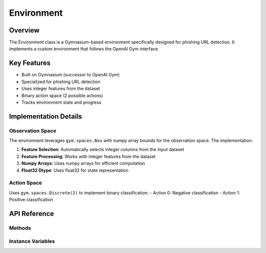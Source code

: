 Environment
===========

Overview
--------
The Environment class is a Gymnasium-based environment specifically designed for phishing URL detection. 
It implements a custom environment that follows the OpenAI Gym interface.

Key Features
-----------
- Built on Gymnasium (successor to OpenAI Gym)
- Specialized for phishing URL detection
- Uses integer features from the dataset
- Binary action space (2 possible actions)
- Tracks environment state and progress

Implementation Details
--------------------
Observation Space
~~~~~~~~~~~~~~~~
The environment leverages ``gym.spaces.Box`` with numpy array bounds for the observation space. 
The implementation:

1. **Feature Selection**: Automatically selects integer columns from the input dataset
2. **Feature Processing**: Works with integer features from the dataset
3. **Numpy Arrays**: Uses numpy arrays for efficient computation
4. **Float32 Dtype**: Uses float32 for state representation

Action Space
~~~~~~~~~~~
Uses ``gym.spaces.Discrete(2)`` to implement binary classification:
- Action 0: Negative classification
- Action 1: Positive classification

API Reference
------------
.. py:class:: Environment(data)

   :param data: Input dataset containing features for phishing detection
   :type data: pandas.DataFrame

   The Environment class initializes with the following steps:
   
   1. Processes the input DataFrame
   2. Selects integer columns
   3. Sets up observation and action spaces
   4. Initializes current state

Methods
~~~~~~~
.. py:method:: get_state()

   Returns the current state values from the dataset
   
   :return: Current state values
   :rtype: numpy.ndarray

.. py:method:: reset()

   Resets the environment to initial state
   
   :return: Initial state
   :rtype: numpy.ndarray

.. py:method:: step(action)

   Executes one step in the environment
   
   :param action: The action to take (0 or 1)
   :type action: int
   :return: Tuple of (next_state, reward, done, info)
   :rtype: tuple

.. py:method:: render(mode="human")

   Renders the current state of the environment
   
   :param mode: Rendering mode (currently only supports "human")
   :type mode: str

Instance Variables
~~~~~~~~~~~~~~~~
.. py:attribute:: data
   
   Processed dataset containing integer features

.. py:attribute:: int_columns
   
   Selected integer columns from the dataset

.. py:attribute:: n_features
   
   Number of features in the processed dataset

.. py:attribute:: observation_space
   
   Gymnasium Box space for observations

.. py:attribute:: action_space
   
   Gymnasium Discrete space for actions

.. py:attribute:: current_state
   
   Tracks the current state in the environment